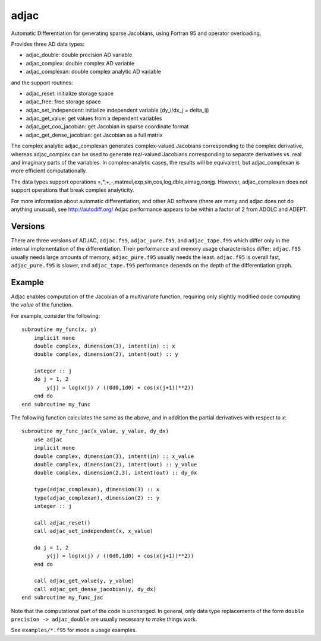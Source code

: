 =====
adjac
=====

Automatic Differentiation for generating sparse Jacobians, using Fortran 95 and
operator overloading.

Provides three AD data types:

- adjac_double: double precision AD variable
- adjac_complex: double complex AD variable
- adjac_complexan: double complex analytic AD variable

and the support routines:

- adjac_reset: initialize storage space
- adjac_free: free storage space
- adjac_set_independent: initialize independent variable (dy_i/dx_j = delta_ij)
- adjac_get_value: get values from a dependent variables
- adjac_get_coo_jacobian: get Jacobian in sparse coordinate format
- adjac_get_dense_jacobian: get Jacobian as a full matrix

The complex analytic adjac_complexan generates complex-valued
Jacobians corresponding to the complex derivative, whereas
adjac_complex can be used to generate real-valued Jacobians
corresponding to separate derivatives vs. real and imaginary parts
of the variables. In complex-analytic cases, the results will be
equivalent, but adjac_complexan is more efficient computationally.

The data types support operations =,*,+,-,matmul,exp,sin,cos,log,dble,aimag,conjg.
However, adjac_complexan does not support operations that break complex analyticity.

For more information about automatic differentiation, and other AD software
(there are many and adjac does not do anything unusual), see
http://autodiff.org/ Adjac performance appears to be within a factor of 2 from
ADOLC and ADEPT.

Versions
--------

There are three versions of ADJAC, ``adjac.f95``, ``adjac_pure.f95``, and
``adjac_tape.f95`` which differ only in the internal implementation of the
differentiation. Their performance and memory usage characteristics differ;
``adjac.f95`` usually needs large amounts of memory, ``adjac_pure.f95`` usually
needs the least.  ``adjac.f95`` is overall fast, ``adjac_pure.f95`` is slower,
and ``adjac_tape.f95`` performance depends on the depth of the differentiation
graph.

Example
-------

Adjac enables computation of the Jacobian of a multivariate function,
requiring only slightly modified code computing the *value* of the
function.

For example, consider the following::

    subroutine my_func(x, y)
        implicit none
        double complex, dimension(3), intent(in) :: x
        double complex, dimension(2), intent(out) :: y

        integer :: j
        do j = 1, 2
            y(j) = log(x(j) / ((0d0,1d0) + cos(x(j+1))**2))
        end do
    end subroutine my_func

The following function calculates the same as the above, and in
addition the partial derivatives with respect to `x`::

    subroutine my_func_jac(x_value, y_value, dy_dx)
        use adjac
        implicit none
        double complex, dimension(3), intent(in) :: x_value
        double complex, dimension(2), intent(out) :: y_value
        double complex, dimension(2,3), intent(out) :: dy_dx

	type(adjac_complexan), dimension(3) :: x
	type(adjac_complexan), dimension(2) :: y
        integer :: j

        call adjac_reset()
	call adjac_set_independent(x, x_value)

        do j = 1, 2
            y(j) = log(x(j) / ((0d0,1d0) + cos(x(j+1))**2))
        end do

	call adjac_get_value(y, y_value)
	call adjac_get_dense_jacobian(y, dy_dx)
    end subroutine my_func_jac

Note that the computational part of the code is unchanged. In general,
only data type replacements of the form ``double precision ->
adjac_double`` are usually necessary to make things work.

See ``examples/*.f95`` for mode a usage examples.

